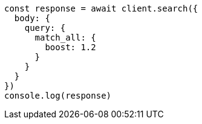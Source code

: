 // This file is autogenerated, DO NOT EDIT
// Use `node scripts/generate-docs-examples.js` to generate the docs examples

[source, js]
----
const response = await client.search({
  body: {
    query: {
      match_all: {
        boost: 1.2
      }
    }
  }
})
console.log(response)
----

